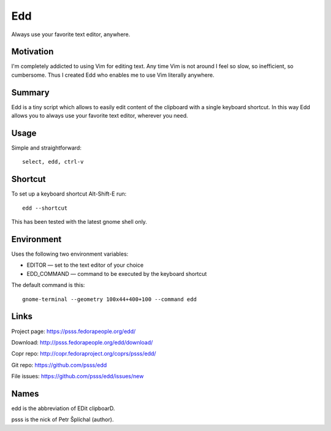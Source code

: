 
==================================================================
    Edd
==================================================================

Always use your favorite text editor, anywhere.


Motivation
~~~~~~~~~~~~~~~~~~~~~~~~~~~~~~~~~~~~~~~~~~~~~~~~~~~~~~~~~~~~~~~~~~

I'm completely addicted to using Vim for editing text. Any time
Vim is not around I feel so slow, so inefficient, so cumbersome.
Thus I created Edd who enables me to use Vim literally anywhere.


Summary
~~~~~~~~~~~~~~~~~~~~~~~~~~~~~~~~~~~~~~~~~~~~~~~~~~~~~~~~~~~~~~~~~~

Edd is a tiny script which allows to easily edit content of the
clipboard with a single keyboard shortcut. In this way Edd allows
you to always use your favorite text editor, wherever you need.


Usage
~~~~~~~~~~~~~~~~~~~~~~~~~~~~~~~~~~~~~~~~~~~~~~~~~~~~~~~~~~~~~~~~~~

Simple and straightforward::

    select, edd, ctrl-v


Shortcut
~~~~~~~~~~~~~~~~~~~~~~~~~~~~~~~~~~~~~~~~~~~~~~~~~~~~~~~~~~~~~~~~~~

To set up a keyboard shortcut Alt-Shift-E run::

    edd --shortcut

This has been tested with the latest gnome shell only.


Environment
~~~~~~~~~~~~~~~~~~~~~~~~~~~~~~~~~~~~~~~~~~~~~~~~~~~~~~~~~~~~~~~~~~

Uses the following two environment variables:

* EDITOR — set to the text editor of your choice
* EDD_COMMAND — command to be executed by the keyboard shortcut

The default command is this::

    gnome-terminal --geometry 100x44+400+100 --command edd


Links
~~~~~~~~~~~~~~~~~~~~~~~~~~~~~~~~~~~~~~~~~~~~~~~~~~~~~~~~~~~~~~~~~~

Project page:
https://psss.fedorapeople.org/edd/

Download:
http://psss.fedorapeople.org/edd/download/

Copr repo:
http://copr.fedoraproject.org/coprs/psss/edd/

Git repo:
https://github.com/psss/edd

File issues:
https://github.com/psss/edd/issues/new


Names
~~~~~~~~~~~~~~~~~~~~~~~~~~~~~~~~~~~~~~~~~~~~~~~~~~~~~~~~~~~~~~~~~~

edd is the abbreviation of EDit clipboarD.

psss is the nick of Petr Šplíchal (author).
